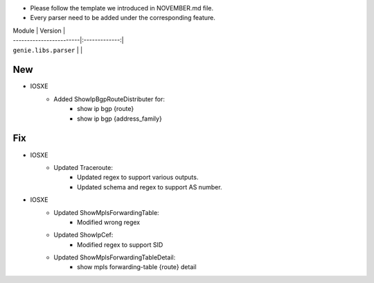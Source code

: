 * Please follow the template we introduced in NOVEMBER.md file.
* Every parser need to be added under the corresponding feature.

| Module                  | Version       |
| ------------------------|:-------------:|
| ``genie.libs.parser``   |               |

--------------------------------------------------------------------------------
                                New
--------------------------------------------------------------------------------
* IOSXE
    * Added ShowIpBgpRouteDistributer for:
        * show ip bgp {route}
        * show ip bgp {address_family}

--------------------------------------------------------------------------------
                                Fix
--------------------------------------------------------------------------------

* IOSXE
    * Updated Traceroute:
        * Updated regex to support various outputs.
        * Updated schema and regex to support AS number.
* IOSXE
    * Updated ShowMplsForwardingTable:
        * Modified wrong regex
    * Updated ShowIpCef:
        * Modified regex to support SID
    * Updated ShowMplsForwardingTableDetail:
        * show mpls forwarding-table {route} detail
